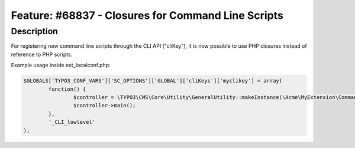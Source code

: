 ===================================================
Feature: #68837 - Closures for Command Line Scripts
===================================================

Description
===========

For registering new command line scripts through the CLI API ("cliKey"), it is
now possible to use PHP closures instead of reference to PHP scripts.

Example usage inside ext_localconf.php:

.. code-block:: php

	$GLOBALS['TYPO3_CONF_VARS']['SC_OPTIONS']['GLOBAL']['cliKeys']['myclikey'] = array(
		function() {
			$controller = \TYPO3\CMS\Core\Utility\GeneralUtility::makeInstance(\Acme\MyExtension\CommandLineTool::class);
			$controller->main();
		},
		'_CLI_lowlevel'
	);